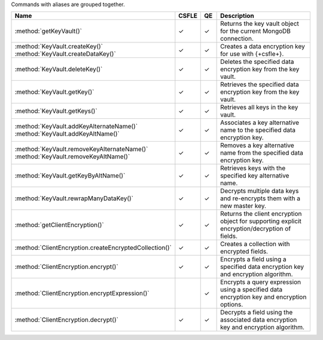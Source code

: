Commands with aliases are grouped together.

.. list-table::
   :widths: 40,6,6,48
   :header-rows: 1

   * - Name
     - CSFLE
     - QE
     - Description

   * - :method:`getKeyVault()`
     - ✓
     - ✓
     - Returns the key vault object for the current MongoDB connection.

   * - | :method:`KeyVault.createKey()`
       | :method:`KeyVault.createDataKey()`
     - ✓
     - ✓
     - Creates a data encryption key for use with {+csfle+}.

   * - :method:`KeyVault.deleteKey()`
     - ✓
     - ✓
     - Deletes the specified data encryption key from the key vault.

   * - :method:`KeyVault.getKey()`
     - ✓
     - ✓
     - Retrieves the specified data encryption key from the key vault.

   * - :method:`KeyVault.getKeys()`
     - ✓
     - ✓
     - Retrieves all keys in the key vault.

   * - | :method:`KeyVault.addKeyAlternateName()`
       | :method:`KeyVault.addKeyAltName()`
     - ✓
     - ✓
     - Associates a key alternative name to the specified data encryption key.

   * - | :method:`KeyVault.removeKeyAlternateName()`
       | :method:`KeyVault.removeKeyAltName()`
     - ✓
     - ✓
     - Removes a key alternative name from the specified data encryption key.

   * - :method:`KeyVault.getKeyByAltName()`
     - ✓
     - ✓
     - Retrieves keys with the specified key alternative name.
   
   * - :method:`KeyVault.rewrapManyDataKey()`
     - ✓
     - ✓
     - Decrypts multiple data keys and re-encrypts them with a new master key. 

   * - :method:`getClientEncryption()`
     - ✓
     - ✓
     - Returns the client encryption object for supporting explicit encryption/decryption of fields.

   * - :method:`ClientEncryption.createEncryptedCollection()`
     - ✓
     - ✓
     - Creates a collection with encrypted fields.

   * - :method:`ClientEncryption.encrypt()`
     - ✓
     - ✓
     - Encrypts a field using a specified data encryption key and encryption
       algorithm.
     
   * - :method:`ClientEncryption.encryptExpression()`
     -
     - ✓
     - Encrypts a query expression using a specified data encryption key and
       encryption options.
     
   * - :method:`ClientEncryption.decrypt()`
     - ✓
     - ✓
     - Decrypts a field using the associated data encryption key and 
       encryption algorithm.